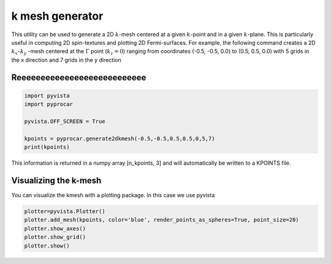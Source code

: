 
.. DO NOT EDIT.
.. THIS FILE WAS AUTOMATICALLY GENERATED BY SPHINX-GALLERY.
.. TO MAKE CHANGES, EDIT THE SOURCE PYTHON FILE:
.. "examples\05-other\function-kmesh-generator.py"
.. LINE NUMBERS ARE GIVEN BELOW.

.. only:: html

    .. note::
        :class: sphx-glr-download-link-note

        Click :ref:`here <sphx_glr_download_examples_05-other_function-kmesh-generator.py>`
        to download the full example code

.. rst-class:: sphx-glr-example-title

.. _sphx_glr_examples_05-other_function-kmesh-generator.py:


.. _ref_kmesh_generator:

k mesh generator
~~~~~~~~~~~~~~~~~~~~~~~~~~~~~~~~~~~~

This utility can be used to generate a 2D :math:`k`-mesh centered at a given :math:`k`-point and in a given :math:`k`-plane. 
This is particularly useful in computing 2D spin-textures and plotting 2D Fermi-surfaces. 
For example, the following command creates a 2D :math:`k_{x}`-:math:`k_{y}` -mesh centered at the :math:`\Gamma` point (:math:`k_{z}= 0`) 
ranging from coordinates (-0.5, -0.5, 0.0) to (0.5, 0.5, 0.0) with 5 grids in the x direction and 7 grids in the y direction


.. code-block::
   :caption: General Format

   pyprocar.generate2dkmesh(x1,y1,x2,y2,z,num_grids_x,num_grids_y)

.. GENERATED FROM PYTHON SOURCE LINES 21-24

Reeeeeeeeeeeeeeeeeeeeeeeeeee
+++++++++++++++


.. GENERATED FROM PYTHON SOURCE LINES 24-31

.. code-block:: default

    import pyvista
    import pyprocar

    pyvista.OFF_SCREEN = True

    kpoints = pyprocar.generate2dkmesh(-0.5,-0.5,0.5,0.5,0,5,7)
    print(kpoints)

.. GENERATED FROM PYTHON SOURCE LINES 32-34

This information is returned in a numpy array [n_kpoints, 3] and will automatically be written to a KPOINTS file.


.. GENERATED FROM PYTHON SOURCE LINES 36-42

Visualizing the k-mesh
+++++++++++++++

You can visualize the kmesh with a plotting package. 
In this case we use pyvista


.. GENERATED FROM PYTHON SOURCE LINES 42-47

.. code-block:: default

    plotter=pyvista.Plotter()
    plotter.add_mesh(kpoints, color='blue', render_points_as_spheres=True, point_size=20)
    plotter.show_axes()
    plotter.show_grid()
    plotter.show()


.. rst-class:: sphx-glr-timing

   **Total running time of the script:** ( 0 minutes  0.000 seconds)


.. _sphx_glr_download_examples_05-other_function-kmesh-generator.py:

.. only:: html

  .. container:: sphx-glr-footer sphx-glr-footer-example


    .. container:: sphx-glr-download sphx-glr-download-python

      :download:`Download Python source code: function-kmesh-generator.py <function-kmesh-generator.py>`

    .. container:: sphx-glr-download sphx-glr-download-jupyter

      :download:`Download Jupyter notebook: function-kmesh-generator.ipynb <function-kmesh-generator.ipynb>`


.. only:: html

 .. rst-class:: sphx-glr-signature

    `Gallery generated by Sphinx-Gallery <https://sphinx-gallery.github.io>`_
